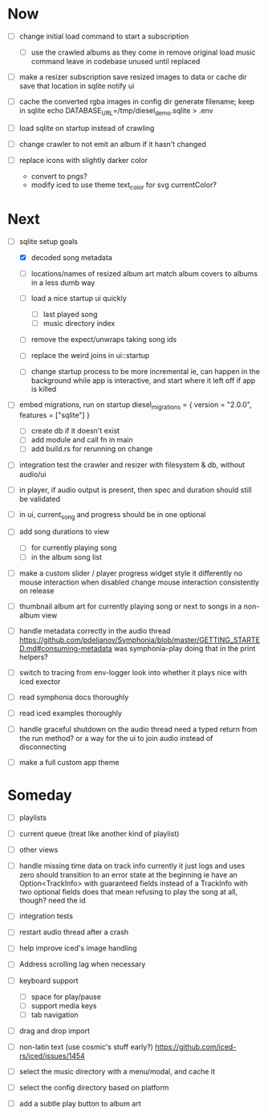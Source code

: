* Now
- [ ] change initial load command to start a subscription
  - [ ] use the crawled albums as they come in
    remove original load music command
    leave in codebase unused until replaced

- [ ] make a resizer subscription
  save resized images to data or cache dir
  save that location in sqlite
  notify ui

- [ ] cache the converted rgba images in config dir
  generate filename; keep in sqlite
  echo DATABASE_URL=/tmp/diesel_demo.sqlite > .env

- [ ] load sqlite on startup instead of crawling
- [ ] change crawler to not emit an album if it hasn't changed

- [ ] replace icons with slightly darker color
  - convert to pngs?
  - modify iced to use theme text_color for svg currentColor?

* Next
- [-] sqlite setup goals
  - [X] decoded song metadata
  - [ ] locations/names of resized album art
    match album covers to albums in a less dumb way
  - [ ] load a nice startup ui quickly
    - [ ] last played song
    - [ ] music directory index
  - [ ] remove the expect/unwraps taking song ids
  - [ ] replace the weird joins in ui::startup

  - [ ] change startup process to be more incremental
    ie, can happen in the background while app is interactive,
    and start where it left off if app is killed

- [ ] embed migrations, run on startup
  diesel_migrations = { version = "2.0.0", features = ["sqlite"] }
  - [ ] create db if it doesn't exist
  - [ ] add module and call fn in main
  - [ ] add build.rs for rerunning on change

- [ ] integration test the crawler and resizer
  with filesystem & db, without audio/ui

- [ ] in player, if audio output is present,
  then spec and duration should still be validated

- [ ] in ui, current_song and progress should be in one optional

- [ ] add song durations to view
  - [ ] for currently playing song
  - [ ] in the album song list

- [ ] make a custom slider / player progress widget
  style it differently
  no mouse interaction when disabled
  change mouse interaction consistently on release

- [ ] thumbnail album art for currently playing song
  or next to songs in a non-album view

- [ ] handle metadata correctly in the audio thread
  https://github.com/pdeljanov/Symphonia/blob/master/GETTING_STARTED.md#consuming-metadata
  was symphonia-play doing that in the print helpers?

- [ ] switch to tracing from env-logger
  look into whether it plays nice with iced exector

- [ ] read symphonia docs thoroughly
- [ ] read iced examples thoroughly

- [ ] handle graceful shutdown on the audio thread
  need a typed return from the run method?
  or a way for the ui to join audio instead of disconnecting

- [ ] make a full custom app theme

* Someday
- [ ] playlists
- [ ] current queue (treat like another kind of playlist)
- [ ] other views

- [ ] handle missing time data on track info
  currently it just logs and uses zero
  should transition to an error state at the beginning
  ie have an Option<TrackInfo> with guaranteed fields
  instead of a TrackInfo with two optional fields
  does that mean refusing to play the song at all, though? need the id

- [ ] integration tests
- [ ] restart audio thread after a crash

- [ ] help improve iced's image handling
- [ ] Address scrolling lag when necessary

- [ ] keyboard support
  - [ ] space for play/pause
  - [ ] support media keys
  - [ ] tab navigation

- [ ] drag and drop import

- [ ] non-latin text (use cosmic's stuff early?)
  https://github.com/iced-rs/iced/issues/1454

- [ ] select the music directory with a menu/modal, and cache it
- [ ] select the config directory based on platform

- [ ] add a subtle play button to album art
